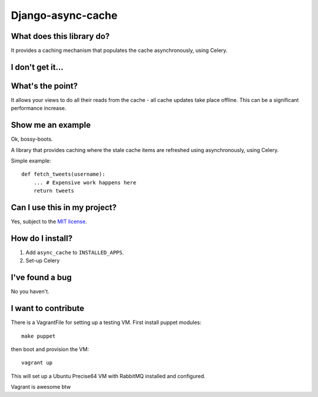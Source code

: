 ==================
Django-async-cache
==================

What does this library do?
==========================
It provides a caching mechanism that populates the cache asynchronously, using
Celery.  

I don't get it...
=================


What's the point?
=================
It allows your views to do all their reads from the cache - all cache updates
take place offline.  This can be a significant performance increase.

Show me an example
==================
Ok, bossy-boots.

A library that provides caching where the stale cache items are refreshed using
asynchronously, using Celery.

Simple example::

    def fetch_tweets(username):
        ... # Expensive work happens here
        return tweets

Can I use this in my project?
=============================
Yes, subject to the `MIT license`_.

.. _`MIT license`: http://example.com

How do I install?
=================

1. Add ``async_cache`` to ``INSTALLED_APPS``.
2. Set-up Celery 



I've found a bug
================
No you haven't.

I want to contribute
====================
There is a VagrantFile for setting up a testing VM.  First install puppet
modules::

    make puppet

then boot and provision the VM::

    vagrant up

This will set up a Ubuntu Precise64 VM with RabbitMQ installed and configured.

Vagrant is awesome btw
